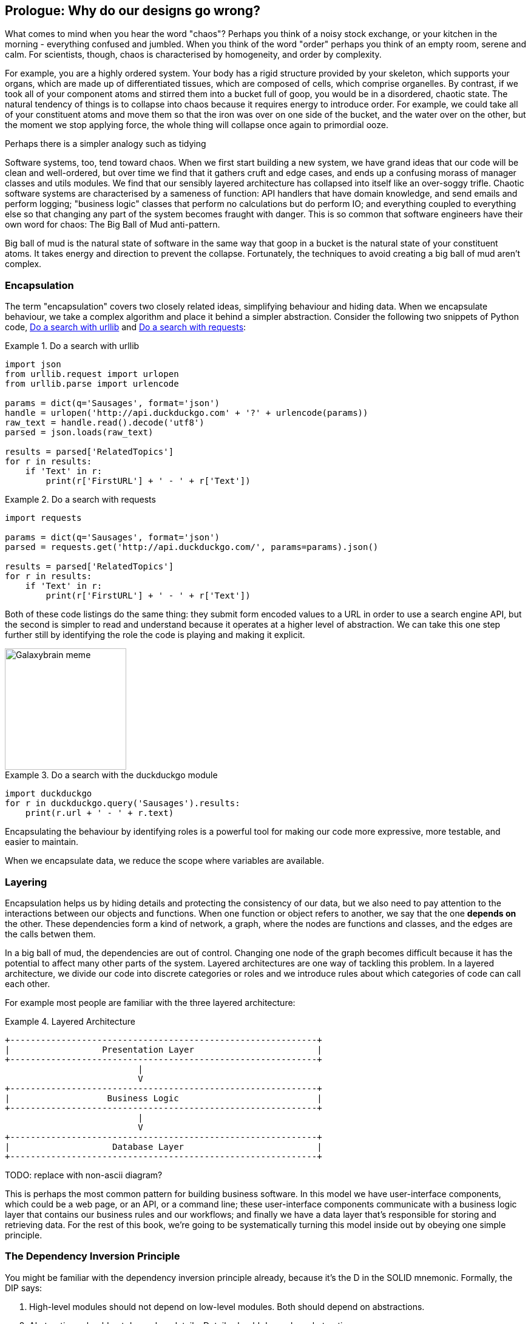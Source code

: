 [[part1_prologue]]
[preface]
== Prologue: Why do our designs go wrong?

What comes to mind when you hear the word "chaos"? Perhaps you think of a noisy
stock exchange, or your kitchen in the morning - everything confused and
jumbled. When you think of the word "order" perhaps you think of an empty room,
serene and calm. For scientists, though, chaos is characterised by homogeneity,
and order by complexity.

For example, you are a highly ordered system. Your body has a rigid structure
provided by your skeleton, which supports your organs, which are made up of
differentiated tissues, which are composed of cells, which comprise organelles.
By contrast, if we took all of your component atoms and stirred them into a
bucket full of goop, you would be in a disordered, chaotic state. The natural
tendency of things is to collapse into chaos because it requires energy to
introduce order. For example, we could take all of your constituent atoms and
move them so that the iron was over on one side of the bucket, and the water
over on the other, but the moment we stop applying force, the whole thing will
collapse once again to primordial ooze.
//TODO: DS - I find this a confusing analogy. A human body is ordered, but not
//in terms of iron all being on one side (has anyone ever done that?). If we
//want to follow this analogy properly it's actually that we eat food, which
//uses energy to organise our organs. When we stop eating food we decay...but
//that's a bit morbid!Perhaps there is a simpler analogy such as tidying
//one's room, or gardening?

Software systems, too, tend toward chaos. When we first start building a new
system, we have grand ideas that our code will be clean and well-ordered, but
over time we find that it gathers cruft and edge cases, and ends up a confusing
morass of manager classes and utils modules. We find that our sensibly layered
architecture has collapsed into itself like an over-soggy trifle. Chaotic
software systems are characterised by a sameness of function: API handlers that
have domain knowledge, and send emails and perform logging; "business logic"
classes that perform no calculations but do perform IO; and everything coupled
to everything else so that changing any part of the system becomes fraught with
danger. This is so common that software engineers have their own word for
chaos: The Big Ball of Mud anti-pattern.

Big ball of mud is the natural state of software in the same way that goop in a
bucket is the natural state of your constituent atoms. It takes energy and
direction to prevent the collapse. Fortunately, the techniques to avoid
creating a big ball of mud aren't complex.

=== Encapsulation

The term "encapsulation" covers two closely related ideas, simplifying
behaviour and hiding data. When we encapsulate behaviour, we take a complex
algorithm and place it behind a simpler abstraction. Consider the following two
snippets of Python code, <<urllib_example>> and <<requests_example>>:


[[urllib_example]]
.Do a search with urllib
====
[source,python]
----
import json
from urllib.request import urlopen
from urllib.parse import urlencode

params = dict(q='Sausages', format='json')
handle = urlopen('http://api.duckduckgo.com' + '?' + urlencode(params))
raw_text = handle.read().decode('utf8')
parsed = json.loads(raw_text)

results = parsed['RelatedTopics']
for r in results:
    if 'Text' in r:
        print(r['FirstURL'] + ' - ' + r['Text'])
----
====



[[requests_example]]
.Do a search with requests
====
[source,python]
----
import requests

params = dict(q='Sausages', format='json')
parsed = requests.get('http://api.duckduckgo.com/', params=params).json()

results = parsed['RelatedTopics']
for r in results:
    if 'Text' in r:
        print(r['FirstURL'] + ' - ' + r['Text'])
----
====

Both of these code listings do the same thing: they submit form encoded values
to a URL in order to use a search engine API, but the second is simpler to read
and understand because it operates at a higher level of abstraction. We can
take this one step further still by identifying the role the code is playing
and making it explicit.

image::images/galaxybrainmeme.jpg["Galaxybrain meme",width="200px",float="right"]

[[ddg_example]]
.Do a search with the duckduckgo module
====
[source,python]
----
import duckduckgo
for r in duckduckgo.query('Sausages').results:
    print(r.url + ' - ' + r.text)
----
====


Encapsulating the behaviour by identifying roles is a powerful tool for making
our code more expressive, more testable, and easier to maintain.

When we encapsulate data, we reduce the scope where variables are available.


=== Layering

Encapsulation helps us by hiding details and protecting the consistency of our
data, but we also need to pay attention to the interactions between our objects
and functions. When one function or object refers to another, we say that the
one *depends on* the other. These dependencies form a kind of network, a graph,
where the nodes are functions and classes, and the edges are the calls betwen
them.

In a big ball of mud, the dependencies are out of control. Changing one node of
the graph becomes difficult because it has the potential to affect many other
parts of the system. Layered architectures are one way of tackling this
problem. In a layered architecture, we divide our code into discrete categories
or roles and we introduce rules about which categories of code can call each
other.

For example most people are familiar with the three layered architecture:

[[layered_architecture1]]
.Layered Architecture
====
[role="skip"]
[source,text]
----
+------------------------------------------------------------+
|                  Presentation Layer                        |
+------------------------------------------------------------+
                          |
                          V
+------------------------------------------------------------+
|                   Business Logic                           |
+------------------------------------------------------------+
                          |
                          V
+------------------------------------------------------------+
|                    Database Layer                          |
+------------------------------------------------------------+
----
====

TODO: replace with non-ascii diagram?

This is perhaps the most common pattern for building business software. In this
model we have user-interface components, which could be a web page, or an API,
or a command line; these user-interface components communicate with a business
logic layer that contains our business rules and our workflows; and finally we
have a data layer that's responsible for storing and retrieving data. For the
rest of this book, we're going to be systematically turning this model inside
out by obeying one simple principle.

=== The Dependency Inversion Principle

You might be familiar with the dependency inversion principle already, because
it's the D in the SOLID mnemonic. Formally, the DIP says:

1.  High-level modules should not depend on low-level modules. Both should
    depend on abstractions.

2.  Abstractions should not depend on details. Details should depend on
    abstractions.

But what does this mean? Let's take it bit by bit.

"High level modules" are the code that your organisation really cares about.
Perhaps you work for a pharmaceutical company, and your high-level modules deal
with patients and trials. Perhaps you work for a bank, and your high level
modules manage trades and exchanges. The high-level modules of a software
system are the functions, classes, and packages that deal with our real world
concepts.

By contrast, "low-level modules" are the code that your organisation doesn't
care about. It's unlikely that your HR department get excited about file
systems, or network sockets. It's not often that you can discuss SMTP, or HTTP,
or AMQP with your finance team. For our non-technical stakeholders, these
low-level concepts aren't interesting or relevant. All they care about is
whether the high-level concepts work correctly. If payroll runs on time, your
business is unlikely to care whether that's a cron job or a transient function
running on Kubernetes.

We already know what abstractions are: they're simplified interfaces that
encapsulate some role, in the way that our duckduckgo module encapsulated a
search engine's API.

So the first part of the DIP says that our business code shouldn't depend on
technical details, instead they should both use abstractions.

The second part is even more mysterious. "Abstractions should not depend on
details" seems clear enough, but "Details should depend on abstractions" is
hard to imagine. How can we have an abstraction that doesn't depend on the
details it's abstracting? We'll come to that shortly, but before we can turn
our three-layered architecture inside out, we need to talk more about that
middle layer, the business logic.

One of the most common reasons that our designs go wrong is that business
logic becomes spread out throughout the layers of our application, hard to
identify, understand and change.

Over the next few chapters, we'll discuss some application architecture patterns
that allow us to keep our business layer, the domain model, free of dependencies
and easy to maintain.

//TODO: bob to review these last two paras.


